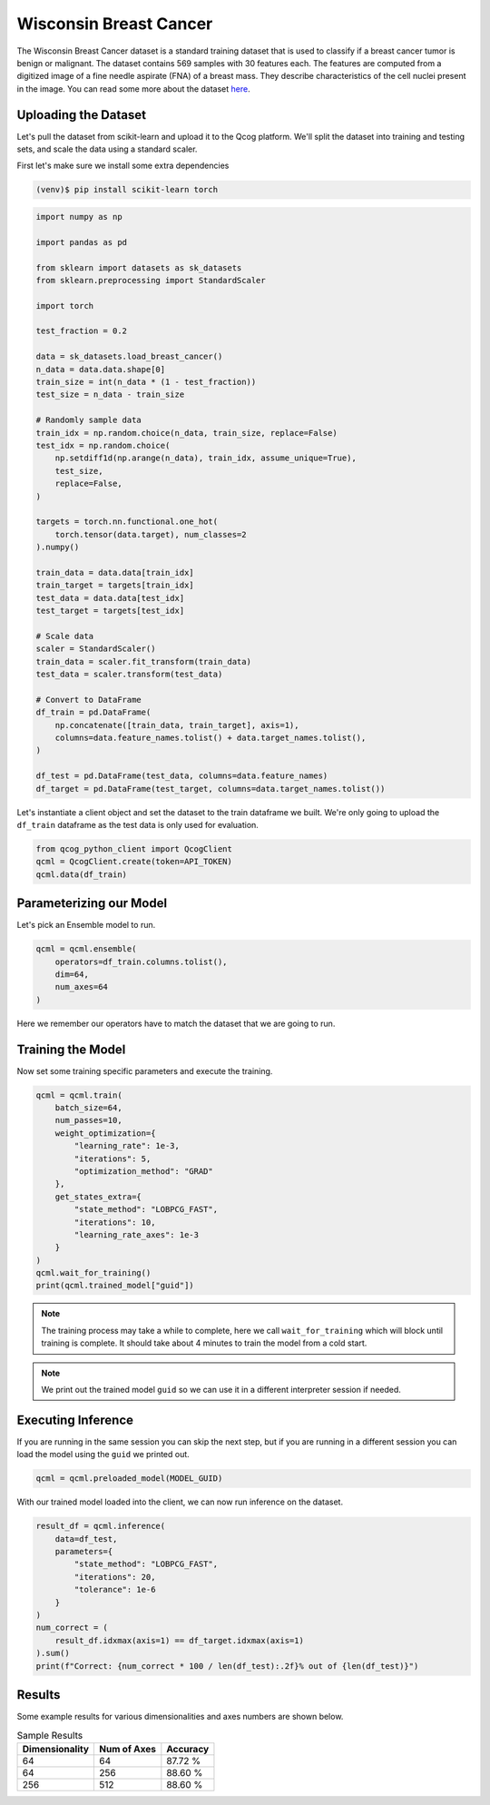 Wisconsin Breast Cancer
=======================

The Wisconsin Breast Cancer dataset is a standard training dataset that is used to classify if a breast cancer tumor is benign or malignant.  The dataset contains 569 samples with 30 features each.  The features are computed from a digitized image of a fine needle aspirate (FNA) of a breast mass.  They describe characteristics of the cell nuclei present in the image. You can read some more about the dataset `here <https://scikit-learn.org/stable/modules/generated/sklearn.datasets.load_breast_cancer.html>`_.

Uploading the Dataset
----------------------

Let's pull the dataset from scikit-learn and upload it to the Qcog platform.  We'll split the dataset into training and testing sets, and scale the data using a standard scaler.

First let's make sure we install some extra dependencies

.. code-block:: bash

    (venv)$ pip install scikit-learn torch


.. code-block:: python

    import numpy as np

    import pandas as pd

    from sklearn import datasets as sk_datasets
    from sklearn.preprocessing import StandardScaler

    import torch

    test_fraction = 0.2

    data = sk_datasets.load_breast_cancer()
    n_data = data.data.shape[0]
    train_size = int(n_data * (1 - test_fraction))
    test_size = n_data - train_size

    # Randomly sample data
    train_idx = np.random.choice(n_data, train_size, replace=False)
    test_idx = np.random.choice(
        np.setdiff1d(np.arange(n_data), train_idx, assume_unique=True),
        test_size,
        replace=False,
    )

    targets = torch.nn.functional.one_hot(
        torch.tensor(data.target), num_classes=2
    ).numpy()

    train_data = data.data[train_idx]
    train_target = targets[train_idx]
    test_data = data.data[test_idx]
    test_target = targets[test_idx]

    # Scale data
    scaler = StandardScaler()
    train_data = scaler.fit_transform(train_data)
    test_data = scaler.transform(test_data)

    # Convert to DataFrame
    df_train = pd.DataFrame(
        np.concatenate([train_data, train_target], axis=1),
        columns=data.feature_names.tolist() + data.target_names.tolist(),
    )

    df_test = pd.DataFrame(test_data, columns=data.feature_names)
    df_target = pd.DataFrame(test_target, columns=data.target_names.tolist())

Let's instantiate a client object and set the dataset to the train dataframe we built.  We're only going to upload the ``df_train`` dataframe as the test data is only used for evaluation.

.. code-block:: python

    from qcog_python_client import QcogClient
    qcml = QcogClient.create(token=API_TOKEN)
    qcml.data(df_train)


Parameterizing our Model
------------------------

Let's pick an Ensemble model to run.

.. code-block:: python

    qcml = qcml.ensemble(
        operators=df_train.columns.tolist(),
        dim=64,
        num_axes=64
    )

Here we remember our operators have to match the dataset that we are going to run.

Training the Model
------------------

Now set some training specific parameters and execute the training.

.. code-block:: python

    qcml = qcml.train(
        batch_size=64,
        num_passes=10,
        weight_optimization={
            "learning_rate": 1e-3,
            "iterations": 5,
            "optimization_method": "GRAD"
        },
        get_states_extra={
            "state_method": "LOBPCG_FAST",
            "iterations": 10,
            "learning_rate_axes": 1e-3
        }
    )
    qcml.wait_for_training()
    print(qcml.trained_model["guid"])

.. note::

    The training process may take a while to complete, here we call ``wait_for_training`` which will block until training is complete.  It should take about 4 minutes to train the model from a cold start.

.. note::

    We print out the trained model ``guid`` so we can use it in a different interpreter session if needed.

Executing Inference
-------------------

If you are running in the same session you can skip the next step, but if you are running in a different session you can load the model using the ``guid`` we printed out.

.. code-block:: python

    qcml = qcml.preloaded_model(MODEL_GUID)

With our trained model loaded into the client, we can now run inference on the dataset.

.. code-block:: python

    result_df = qcml.inference(
        data=df_test,
        parameters={
            "state_method": "LOBPCG_FAST",
            "iterations": 20,
            "tolerance": 1e-6
        }
    )
    num_correct = (
        result_df.idxmax(axis=1) == df_target.idxmax(axis=1)
    ).sum()
    print(f"Correct: {num_correct * 100 / len(df_test):.2f}% out of {len(df_test)}")

Results
-------

Some example results for various dimensionalities and axes numbers are shown below.

.. list-table:: Sample Results
    :header-rows: 1

    * - Dimensionality
      - Num of Axes
      - Accuracy
    * - 64
      - 64
      - 87.72 %
    * - 64
      - 256
      - 88.60 %
    * - 256
      - 512
      - 88.60 %
